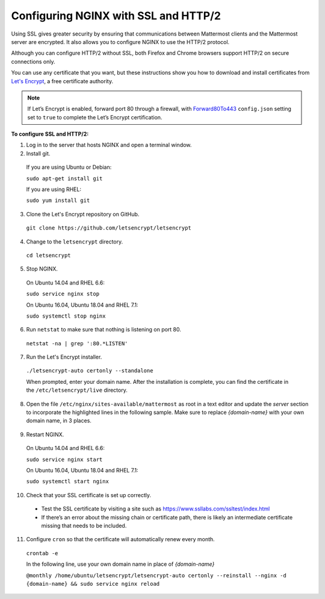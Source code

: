 .. _config-ssl-http2-nginx:

Configuring NGINX with SSL and HTTP/2
=====================================

Using SSL gives greater security by ensuring that communications between Mattermost clients and the Mattermost server are encrypted. It also allows you to configure NGINX to use the HTTP/2 protocol.

Although you can configure HTTP/2 without SSL, both Firefox and Chrome browsers support HTTP/2 on secure connections only.

You can use any certificate that you want, but these instructions show you how to download and install certificates from `Let's Encrypt <https://letsencrypt.org/>`__, a free certificate authority.

.. note::
   If Let’s Encrypt is enabled, forward port 80 through a firewall, with `Forward80To443 <https://docs.mattermost.com/administration/config-settings.html#forward-port-80-to-443>`__ ``config.json`` setting set to ``true`` to complete the Let’s Encrypt certification.

**To configure SSL and HTTP/2:**

1. Log in to the server that hosts NGINX and open a terminal window.
2. Install git.

  If you are using Ubuntu or Debian:

  ``sudo apt-get install git``

  If you are using RHEL:

  ``sudo yum install git``

3. Clone the Let's Encrypt repository on GitHub.

  ``git clone https://github.com/letsencrypt/letsencrypt``

4. Change to the ``letsencrypt`` directory.

  ``cd letsencrypt``

5. Stop NGINX.

  On Ubuntu 14.04 and RHEL 6.6:

  ``sudo service nginx stop``

  On Ubuntu 16.04, Ubuntu 18.04 and RHEL 7.1:

  ``sudo systemctl stop nginx``

6. Run ``netstat`` to make sure that nothing is listening on port 80.

  ``netstat -na | grep ':80.*LISTEN'``

7. Run the Let's Encrypt installer.

  ``./letsencrypt-auto certonly --standalone``

  When prompted, enter your domain name. After the installation is complete, you can find the certificate in the   ``/etc/letsencrypt/live`` directory.

8. Open the file ``/etc/nginx/sites-available/mattermost`` as root in a text editor and update the *server* section to incorporate the highlighted lines in the following sample. Make sure to replace *{domain-name}* with your own domain name, in 3 places.

  .. code-block:: none
    :emphasize-lines: 6-10, 13, 16-23, 32

    .
    .
    .
    proxy_cache_path /var/cache/nginx levels=1:2 keys_zone=mattermost_cache:10m max_size=3g inactive=120m use_temp_path=off;

    server {
       listen 80 default_server;
       server_name   {domain-name} ;
       return 301 https://$server_name$request_uri;
    }

    server {
      listen 443 ssl http2;
      server_name    {domain-name} ;

      ssl on;
      ssl_certificate /etc/letsencrypt/live/{domain-name}/fullchain.pem;
      ssl_certificate_key /etc/letsencrypt/live/{domain-name}/privkey.pem;
      ssl_session_timeout 1d;
      ssl_protocols TLSv1.2;
      ssl_ciphers 'ECDHE-ECDSA-AES256-GCM-SHA384:ECDHE-RSA-AES256-GCM-SHA384:ECDHE-ECDSA-CHACHA20-POLY1305:ECDHE-RSA-CHACHA20-POLY1305:ECDHE-ECDSA-AES128-GCM-SHA256:ECDHE-RSA-AES128-GCM-SHA256:ECDHE-ECDSA-AES256-SHA384:ECDHE-RSA-AES256-SHA384:ECDHE-ECDSA-AES128-SHA256:ECDHE-RSA-AES128-SHA256';
      ssl_prefer_server_ciphers on;
      ssl_session_cache shared:SSL:50m;
      # HSTS (ngx_http_headers_module is required) (15768000 seconds = 6 months)
      add_header Strict-Transport-Security max-age=15768000;
      # OCSP Stapling ---
      # fetch OCSP records from URL in ssl_certificate and cache them
      ssl_stapling on;
      ssl_stapling_verify on;


      location ~ /api/v[0-9]+/(users/)?websocket$ {
        proxy_set_header Upgrade $http_upgrade;
        .
        .
        .

    location / {
        proxy_http_version 1.1;
        .
        .
        .


9. Restart NGINX.

  On Ubuntu 14.04 and RHEL 6.6:

  ``sudo service nginx start``

  On Ubuntu 16.04, Ubuntu 18.04 and RHEL 7.1:

  ``sudo systemctl start nginx``

10. Check that your SSL certificate is set up correctly.

  * Test the SSL certificate by visiting a site such as https://www.ssllabs.com/ssltest/index.html
  * If there’s an error about the missing chain or certificate path, there is likely an intermediate certificate missing that needs to be included.

11. Configure ``cron`` so that the certificate will automatically renew every month.

  ``crontab -e``

  In the following line, use your own domain name in place of *{domain-name}*

  ``@monthly /home/ubuntu/letsencrypt/letsencrypt-auto certonly --reinstall --nginx -d {domain-name} && sudo service nginx reload``
